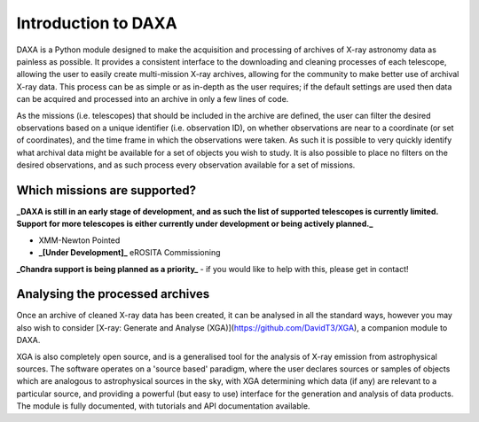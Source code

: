 Introduction to DAXA
====================

DAXA is a Python module designed to make the acquisition and processing of archives of X-ray astronomy data as
painless as possible. It provides a consistent interface to the downloading and cleaning processes of each telescope,
allowing the user to easily create multi-mission X-ray archives, allowing for the community to make better use of
archival X-ray data. This process can be as simple or as in-depth as the user requires; if the default settings are
used then data can be acquired and processed into an archive in only a few lines of code.

As the missions (i.e. telescopes) that should be included in the archive are defined, the user can filter the desired
observations based on a unique identifier (i.e. observation ID), on whether observations are near to a coordinate (or
set of coordinates), and the time frame in which the observations were taken. As such it is possible to very quickly
identify what archival data might be available for a set of objects you wish to study. It is also possible to place
no filters on the desired observations, and as such process every observation available for a set of missions.

Which missions are supported?
-----------------------------

**_DAXA is still in an early stage of development, and as such the list of supported telescopes is currently
limited. Support for more telescopes is either currently under development or being actively planned._**

* XMM-Newton Pointed
* **_[Under Development]_** eROSITA Commissioning
**_Chandra support is being planned as a priority_** - if you would like to help with this, please get in contact!

Analysing the processed archives
--------------------------------

Once an archive of cleaned X-ray data has been created, it can be analysed in all the standard ways, however you may
also wish to consider [X-ray: Generate and Analyse (XGA)](https://github.com/DavidT3/XGA), a companion module to DAXA.

XGA is also completely open source, and is a generalised tool for the analysis of X-ray emission from astrophysical
sources. The software operates on a 'source based' paradigm, where the user declares sources or samples of objects
which are analogous to astrophysical sources in the sky, with XGA determining which data (if any) are relevant to a
particular source, and providing a powerful (but easy to use) interface for the generation and analysis of data
products. The module is fully documented, with tutorials and API documentation available.